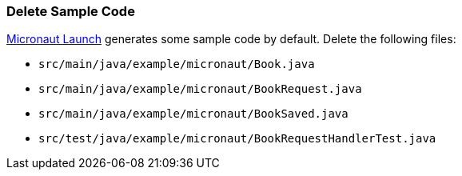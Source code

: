 === Delete Sample Code

https://launch.micronaut.io[Micronaut Launch] generates some sample code by default. Delete the following files:

* `src/main/java/example/micronaut/Book.java`
* `src/main/java/example/micronaut/BookRequest.java`
* `src/main/java/example/micronaut/BookSaved.java`
* `src/test/java/example/micronaut/BookRequestHandlerTest.java`